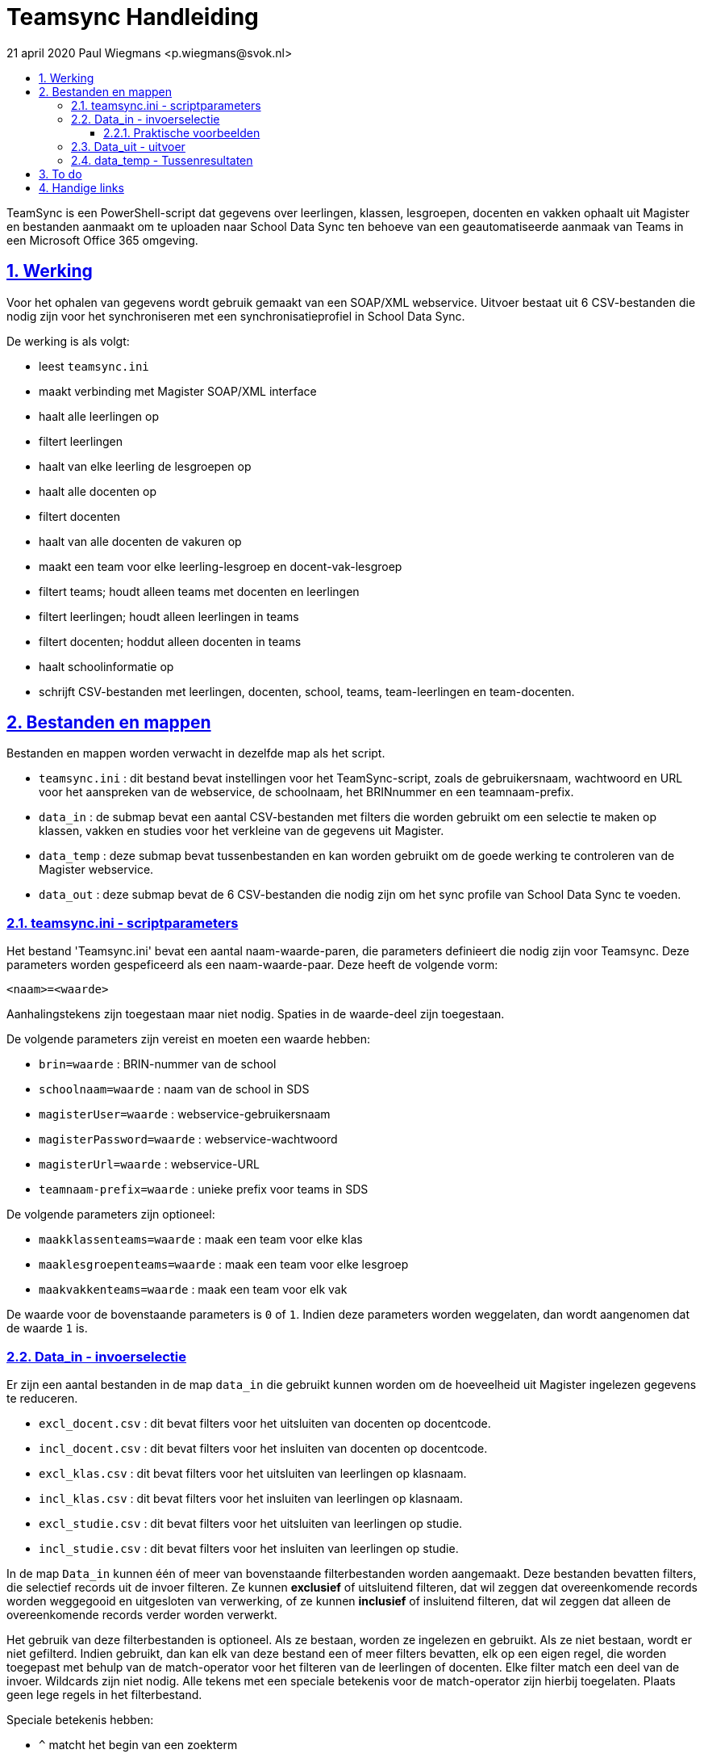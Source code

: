 # Teamsync Handleiding
:idprefix:
:idseparator: -
:sectanchors:
:sectlinks:
:sectnumlevels: 4
:sectnums:
:toc:
:toclevels: 4
:toc-title:
21 april 2020 Paul Wiegmans <p.wiegmans@svok.nl>

TeamSync is een PowerShell-script dat gegevens over leerlingen, klassen, lesgroepen, docenten en vakken ophaalt uit Magister en bestanden aanmaakt om te uploaden naar School Data Sync ten behoeve van een geautomatiseerde aanmaak van Teams in een Microsoft Office 365 omgeving. 

toc::[]

## Werking 

Voor het ophalen van gegevens wordt gebruik gemaakt van een SOAP/XML webservice. Uitvoer bestaat uit 6 CSV-bestanden die nodig zijn voor het synchroniseren met een synchronisatieprofiel in School Data Sync.

De werking is als volgt:

* leest `teamsync.ini`
* maakt verbinding met Magister SOAP/XML interface
* haalt alle leerlingen op
* filtert leerlingen
* haalt van elke leerling de lesgroepen op
* haalt alle docenten op
* filtert docenten
* haalt van alle docenten de vakuren op
* maakt een team voor elke leerling-lesgroep en docent-vak-lesgroep
* filtert teams; houdt alleen teams met docenten en leerlingen
* filtert leerlingen; houdt alleen leerlingen in teams
* filtert docenten; hoddut alleen docenten in teams
* haalt schoolinformatie op
* schrijft CSV-bestanden met leerlingen, docenten, school, teams, team-leerlingen en team-docenten. 

## Bestanden en mappen

Bestanden en mappen worden verwacht in dezelfde map als het script. 

[square]
* `teamsync.ini` : dit bestand bevat instellingen voor het TeamSync-script, zoals de gebruikersnaam, wachtwoord en URL voor het aanspreken van de webservice, de schoolnaam, het BRINnummer en een teamnaam-prefix.
* `data_in` : de submap bevat een aantal CSV-bestanden met filters die worden gebruikt om een selectie te maken op klassen, vakken en studies voor het verkleine van de gegevens uit Magister.
* `data_temp` : deze submap bevat tussenbestanden en kan worden gebruikt om de goede werking te controleren van de Magister webservice.
* `data_out` : deze submap bevat de 6 CSV-bestanden die nodig zijn om het sync profile van School Data Sync te voeden.

### teamsync.ini - scriptparameters

Het bestand 'Teamsync.ini' bevat een aantal naam-waarde-paren, die parameters definieert die nodig zijn voor Teamsync. Deze parameters worden gespeficeerd als een naam-waarde-paar. Deze heeft de volgende vorm:

```
<naam>=<waarde>
```

Aanhalingstekens zijn toegestaan maar niet nodig. Spaties in de waarde-deel zijn toegestaan. 

De volgende parameters zijn vereist en moeten een waarde hebben:

[square]
* `brin=waarde` : BRIN-nummer van de school
* `schoolnaam=waarde` : naam van de school in SDS
* `magisterUser=waarde` : webservice-gebruikersnaam
* `magisterPassword=waarde` : webservice-wachtwoord
* `magisterUrl=waarde` : webservice-URL
* `teamnaam-prefix=waarde` : unieke prefix voor teams in SDS

De volgende parameters zijn optioneel:
[square]
* `maakklassenteams=waarde` : maak een team voor elke klas
* `maaklesgroepenteams=waarde` : maak een team voor elke lesgroep
* `maakvakkenteams=waarde` : maak een team voor elk vak

De waarde voor de bovenstaande parameters is `0` of `1`. Indien deze parameters worden weggelaten, dan wordt aangenomen dat de waarde `1` is.

### Data_in - invoerselectie

Er zijn een aantal bestanden in de map `data_in` die gebruikt kunnen worden om de hoeveelheid uit Magister ingelezen gegevens te reduceren.

* `excl_docent.csv` : dit bevat filters voor het uitsluiten van docenten op docentcode.
* `incl_docent.csv` : dit bevat filters voor het insluiten van docenten op docentcode.
* `excl_klas.csv` : dit bevat filters voor het uitsluiten van leerlingen op klasnaam.
* `incl_klas.csv` : dit bevat filters voor het insluiten van leerlingen op klasnaam.
* `excl_studie.csv` : dit bevat filters voor het uitsluiten van leerlingen op studie.
* `incl_studie.csv` : dit bevat filters voor het insluiten van leerlingen op studie.

In de map `Data_in` kunnen één of meer van bovenstaande filterbestanden worden aangemaakt. Deze bestanden bevatten filters, die selectief records uit de invoer filteren. Ze kunnen **exclusief** of uitsluitend filteren, dat wil zeggen dat overeenkomende records worden weggegooid en uitgesloten van verwerking, of ze kunnen **inclusief** of insluitend filteren, dat wil zeggen dat alleen de overeenkomende records verder worden verwerkt.

Het gebruik van deze filterbestanden is optioneel. Als ze bestaan, worden ze ingelezen en gebruikt. Als ze niet bestaan, wordt er niet gefilterd. Indien gebruikt, dan kan elk van deze bestand een of meer filters bevatten, elk op een eigen regel, die worden toegepast met behulp van de match-operator voor het filteren van de leerlingen of docenten. Elke filter match een deel van de invoer. Wildcards zijn niet nodig. Alle tekens met een speciale betekenis voor de match-operator zijn hierbij toegelaten. Plaats geen lege regels in het filterbestand.

Speciale betekenis hebben:

* `^` matcht het begin van een zoekterm 
* `$` matcht het eind van een zoekterm

#### Praktische voorbeelden

Voorbeeld : We willen de VAVO-leerlingen niet verwerken; alle studies die beginnen met VAVO moeten worden uitgesloten.

Het bestand data_in\excl_studie.csv wordt aangemaakt en bevat: 
```
^VAVO
```

Voorbeeld : We willen de leerlingen van Mavo, Havo, Vwo en de brugklassen verwerken; alle leerlingen in een studie die begint met B,M,H of V moeten worden verwerkt. 

Het bestand data_in\incl_studie.csv wordt aangemaakt en bevat:
```
^M
^H
^V
^B
```

Voorbeeld : we willen alleen 4 en 5 Havo en verwerken; alle leerlingen in de klas die begint met '4H' of '5H' moeten worden verwerkt. 

Het bestand data_in\incl_klas.csv wordt aangemaakt en bevat:
```
^5H
^4H
```

### Data_uit - uitvoer 

De uitvoer worden aangemaakt in 6 bestanden in de map `Data_out `. Het script maakt volgens de specificaties van SDS de volgende bestanden aan. 

* `School.csv`
* `Section.csv`
* `Student.csv`
* `StudentEnrollment.csv`
* `Teacher.csv`
* `TeacherRoster.csv`

### data_temp - Tussenresultaten

In de map `Data_temp` worden de ongefilterde verzameling van ingelezen leerlingen en docenten opgeslagen in een bestand, elk met een deelverzameling van de attributen zoals die uit Magister worden gelezen.

* `docent.csv`
* `leerling.csv`
* `groep.csv`

## To do

* vervang speciale tekens in SIS ID
* configureerbaar uitvoerpad
* configureerbaar ini-pad

## Handige links

* https://cirosantilli.com/markdown-style-guide[Markdown Style Guide]
* https://github.com/asciidoctor/asciidoctor
* https://asciidoctor.org/docs/asciidoc-syntax-quick-reference/[AsciiDoc Syntax Quick Reference]
